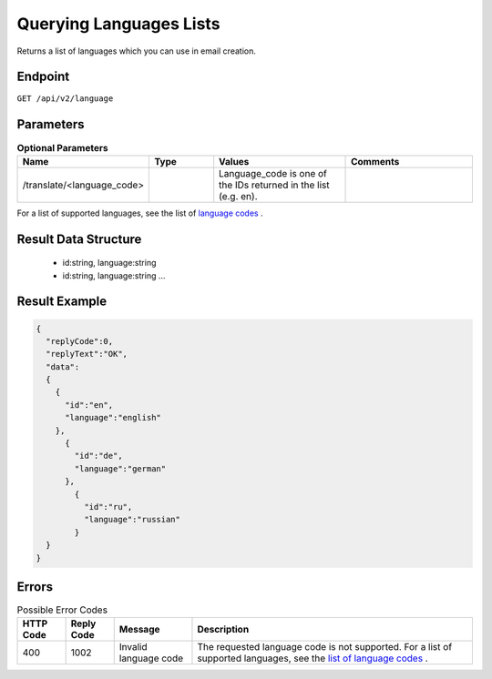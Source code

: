 Querying Languages Lists
========================

Returns a list of languages which you can use in email creation.

Endpoint
--------

``GET /api/v2/language``

Parameters
----------

.. list-table:: **Optional Parameters**
   :header-rows: 1
   :widths: 20 20 40 40

   * - Name
     - Type
     - Values
     - Comments
   * - /translate/<language_code>
     -
     - Language_code is one of the IDs returned in the list (e.g. en).
     -

For a list of supported languages, see the list of `language codes <http://documentation.emarsys.com/?page_id=417>`_ .

Result Data Structure
---------------------

 * id:string, language:string
 * id:string, language:string
   …

Result Example
--------------

.. code-block:: json

   {
     "replyCode":0,
     "replyText":"OK",
     "data":
     {
       {
         "id":"en",
         "language":"english"
       },
         {
           "id":"de",
           "language":"german"
         },
           {
             "id":"ru",
             "language":"russian"
           }
     }
   }

Errors
------

.. list-table:: Possible Error Codes
   :header-rows: 1

   * - HTTP Code
     - Reply Code
     - Message
     - Description
   * - 400
     - 1002
     - Invalid language code
     - The requested language code is not supported. For a list of supported languages, see the `list of language codes <http://documentation.emarsys.com/?page_id=417>`_ .

